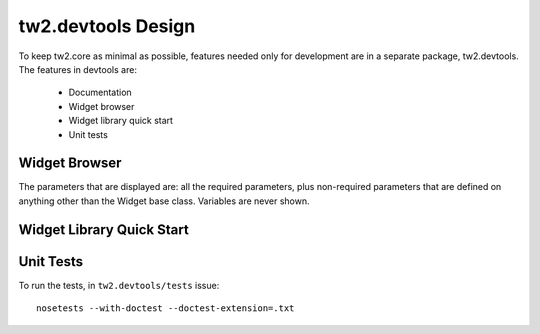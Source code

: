 tw2.devtools Design
-------------------

To keep tw2.core as minimal as possible, features needed only for development are in a separate package, tw2.devtools. The features in devtools are:

 * Documentation
 * Widget browser
 * Widget library quick start
 * Unit tests


Widget Browser
==============




The parameters that are displayed are: all the required parameters, plus non-required parameters that are defined on anything other than the Widget base class. Variables are never shown.


Widget Library Quick Start
==========================



Unit Tests
==========

To run the tests, in ``tw2.devtools/tests`` issue::

    nosetests --with-doctest --doctest-extension=.txt
